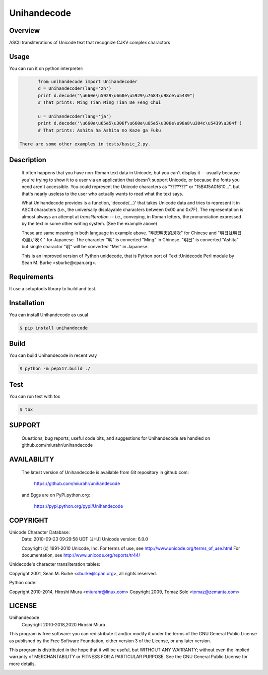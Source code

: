 ============
Unihandecode
============

Overview
========

.. image:: https://secure.travis-ci.org/miurahr/unihandecode.png
   :target: https://secure.travis-ci.org/miurahr/unihandecode
   :alt: Travis-CI
.. image:: https://ci.appveyor.com/api/projects/status/pcguwvtvwc23g20v?svg=true
   :target: https://ci.appveyor.com/project/miurahr/unihandecode
   :alt: AppVeyor
.. image:: https://coveralls.io/repos/miurahr/unihandecode/badge.svg?branch=master
   :target: https://coveralls.io/r/miurahr/unihandecode?branch=master
   :alt: Coverage Status
.. image:: https://badge.fury.io/py/Unihandecode.png
   :target: http://badge.fury.io/py/Unihandecode
   :alt: PyPI version

ASCII transliterations of Unicode text that recognize CJKV complex charactors

Usage
=====

You can run it on python interpreter:

.. code-block:: pycon

        from unihandecode import Unihandecoder
        d = Unihandecoder(lang='zh')
        print d.decode("\u660e\u5929\u660e\u5929\u7684\u98ce\u5439")
        # That prints: Ming Tian Ming Tian De Feng Chui 

        u = Unihandecoder(lang='ja')
        print d.decode('\u660e\u65e5\u306f\u660e\u65e5\u306e\u98a8\u304c\u5439\u304f')
        # That prints: Ashita ha Ashita no Kaze ga Fuku

 There are some other examples in tests/basic_2.py.


Description
===========

 It often happens that you have non-Roman text data in Unicode, but
 you can't display it -- usually because you're trying to show it
 to a user via an application that doesn't support Unicode, or
 because the fonts you need aren't accessible. You could represent
 the Unicode characters as "???????" or "\15BA\15A0\1610...", but
 that's nearly useless to the user who actually wants to read what
 the text says.

 What Unihandecode provides is a function, 'decode(...)' that
 takes Unicode data and tries to represent it in ASCII characters 
 (i.e., the universally displayable characters between 0x00 and 0x7F). 
 The representation is almost always an attempt at *transliteration* 
 -- i.e., conveying, in Roman letters, the pronunciation expressed by 
 the text in some other writing system. (See the example above)

 These are same meaning in both language in example above.
 "明天明天的风吹" for Chinese and "明日は明日の風が吹く" for Japanese.
 The character "明" is converted "Ming" in Chinese. "明日" is converted
 "Ashita" but single charactor "明" will be converted "Mei" in Japanese.

 This is an improved version of Python unidecode,
 that is Python port of Text::Unidecode Perl module by 
 Sean M. Burke <sburke@cpan.org>.

Requirements
============

It use a setuptools library to build and test.


Installation
============

You can install Unihandecode as usual

.. code-block:: pycon

        $ pip install unihandecode

Build
=====

You can build Unihandecode in recent way

.. code-block:: pycon

        $ python -m pep517.build ./

Test
====

You can run test with tox

.. code-block:: pycon

        $ tox

SUPPORT
=======

 Questions, bug reports, useful code bits, and suggestions for
 Unihandecode are handled on github.com/miurahr/unihandecode


AVAILABILITY
============

 The latest version of Unihandecode is available from
 Git repository in github.com:

        https://github.com/miurahr/unihandecode

 and Eggs are on PyPi.python.org:
 
        https://pypi.python.org/pypi/Unihandecode


COPYRIGHT
=========

Unicode Character Database:
 Date: 2010-09-23 09:29:58 UDT [JHJ]
 Unicode version: 6.0.0

 Copyright (c) 1991-2010 Unicode, Inc.
 For terms of use, see http://www.unicode.org/terms_of_use.html
 For documentation, see http://www.unicode.org/reports/tr44/

Unidecode's character transliteration tables:

Copyright 2001, Sean M. Burke <sburke@cpan.org>, all rights reserved.

Python code:

Copyright 2010-2014, Hiroshi Miura <miurahr@linux.com>
Copyright 2009, Tomaz Solc <tomaz@zemanta.com>


LICENSE
=======

Unihandecode
     Copyright 2010-2018,2020 Hiroshi Miura

This program is free software: you can redistribute it and/or modify
it under the terms of the GNU General Public License as published by
the Free Software Foundation, either version 3 of the License, or
any later version.

This program is distributed in the hope that it will be useful,
but WITHOUT ANY WARRANTY; without even the implied warranty of
MERCHANTABILITY or FITNESS FOR A PARTICULAR PURPOSE.  See the
GNU General Public License for more details.


.. image:: https://d2weczhvl823v0.cloudfront.net/miurahr/unihandecode/trend.png
   :target: https://bitdeli.com/free
   :alt: Bitdeli

